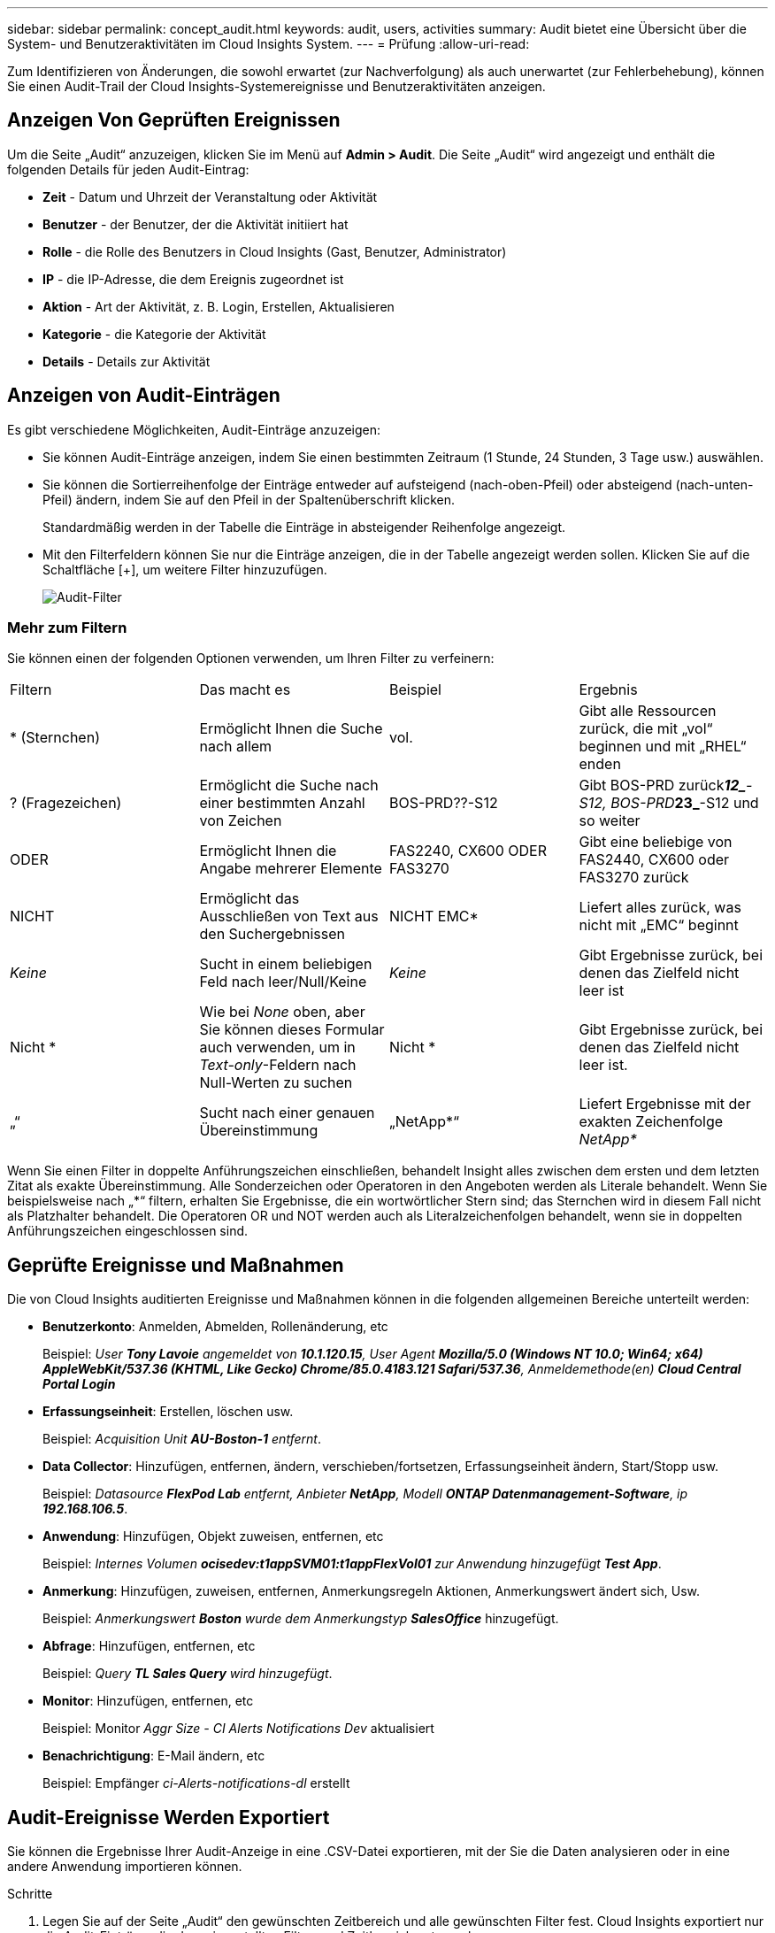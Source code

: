 ---
sidebar: sidebar 
permalink: concept_audit.html 
keywords: audit, users, activities 
summary: Audit bietet eine Übersicht über die System- und Benutzeraktivitäten im Cloud Insights System. 
---
= Prüfung
:allow-uri-read: 


[role="lead"]
Zum Identifizieren von Änderungen, die sowohl erwartet (zur Nachverfolgung) als auch unerwartet (zur Fehlerbehebung), können Sie einen Audit-Trail der Cloud Insights-Systemereignisse und Benutzeraktivitäten anzeigen.



== Anzeigen Von Geprüften Ereignissen

Um die Seite „Audit“ anzuzeigen, klicken Sie im Menü auf *Admin > Audit*. Die Seite „Audit“ wird angezeigt und enthält die folgenden Details für jeden Audit-Eintrag:

* *Zeit* - Datum und Uhrzeit der Veranstaltung oder Aktivität
* *Benutzer* - der Benutzer, der die Aktivität initiiert hat
* *Rolle* - die Rolle des Benutzers in Cloud Insights (Gast, Benutzer, Administrator)
* *IP* - die IP-Adresse, die dem Ereignis zugeordnet ist
* *Aktion* - Art der Aktivität, z. B. Login, Erstellen, Aktualisieren
* *Kategorie* - die Kategorie der Aktivität
* *Details* - Details zur Aktivität




== Anzeigen von Audit-Einträgen

Es gibt verschiedene Möglichkeiten, Audit-Einträge anzuzeigen:

* Sie können Audit-Einträge anzeigen, indem Sie einen bestimmten Zeitraum (1 Stunde, 24 Stunden, 3 Tage usw.) auswählen.
* Sie können die Sortierreihenfolge der Einträge entweder auf aufsteigend (nach-oben-Pfeil) oder absteigend (nach-unten-Pfeil) ändern, indem Sie auf den Pfeil in der Spaltenüberschrift klicken.
+
Standardmäßig werden in der Tabelle die Einträge in absteigender Reihenfolge angezeigt.

* Mit den Filterfeldern können Sie nur die Einträge anzeigen, die in der Tabelle angezeigt werden sollen. Klicken Sie auf die Schaltfläche [+], um weitere Filter hinzuzufügen.
+
image:Audit_Filters.png["Audit-Filter"]





=== Mehr zum Filtern

Sie können einen der folgenden Optionen verwenden, um Ihren Filter zu verfeinern:

|===


| Filtern | Das macht es | Beispiel | Ergebnis 


| * (Sternchen) | Ermöglicht Ihnen die Suche nach allem | vol. | Gibt alle Ressourcen zurück, die mit „vol“ beginnen und mit „RHEL“ enden 


| ? (Fragezeichen) | Ermöglicht die Suche nach einer bestimmten Anzahl von Zeichen | BOS-PRD??-S12 | Gibt BOS-PRD zurück**__12_**-S12, BOS-PRD**__23_**-S12 und so weiter 


| ODER | Ermöglicht Ihnen die Angabe mehrerer Elemente | FAS2240, CX600 ODER FAS3270 | Gibt eine beliebige von FAS2440, CX600 oder FAS3270 zurück 


| NICHT | Ermöglicht das Ausschließen von Text aus den Suchergebnissen | NICHT EMC* | Liefert alles zurück, was nicht mit „EMC“ beginnt 


| _Keine_ | Sucht in einem beliebigen Feld nach leer/Null/Keine | _Keine_ | Gibt Ergebnisse zurück, bei denen das Zielfeld nicht leer ist 


| Nicht * | Wie bei _None_ oben, aber Sie können dieses Formular auch verwenden, um in _Text-only_-Feldern nach Null-Werten zu suchen | Nicht * | Gibt Ergebnisse zurück, bei denen das Zielfeld nicht leer ist. 


| „“ | Sucht nach einer genauen Übereinstimmung | „NetApp*“ | Liefert Ergebnisse mit der exakten Zeichenfolge _NetApp*_ 
|===
Wenn Sie einen Filter in doppelte Anführungszeichen einschließen, behandelt Insight alles zwischen dem ersten und dem letzten Zitat als exakte Übereinstimmung. Alle Sonderzeichen oder Operatoren in den Angeboten werden als Literale behandelt. Wenn Sie beispielsweise nach „*“ filtern, erhalten Sie Ergebnisse, die ein wortwörtlicher Stern sind; das Sternchen wird in diesem Fall nicht als Platzhalter behandelt. Die Operatoren OR und NOT werden auch als Literalzeichenfolgen behandelt, wenn sie in doppelten Anführungszeichen eingeschlossen sind.



== Geprüfte Ereignisse und Maßnahmen

Die von Cloud Insights auditierten Ereignisse und Maßnahmen können in die folgenden allgemeinen Bereiche unterteilt werden:

* *Benutzerkonto*: Anmelden, Abmelden, Rollenänderung, etc
+
Beispiel: _User *Tony Lavoie* angemeldet von *10.1.120.15*, User Agent *Mozilla/5.0 (Windows NT 10.0; Win64; x64) AppleWebKit/537.36 (KHTML, Like Gecko) Chrome/85.0.4183.121 Safari/537.36*, Anmeldemethode(en) *Cloud Central Portal Login_*

* *Erfassungseinheit*: Erstellen, löschen usw.
+
Beispiel: _Acquisition Unit *AU-Boston-1* entfernt_.

* *Data Collector*: Hinzufügen, entfernen, ändern, verschieben/fortsetzen, Erfassungseinheit ändern, Start/Stopp usw.
+
Beispiel: _Datasource *FlexPod Lab* entfernt, Anbieter *NetApp*, Modell *ONTAP Datenmanagement-Software*, ip *192.168.106.5_*.

* *Anwendung*: Hinzufügen, Objekt zuweisen, entfernen, etc
+
Beispiel: _Internes Volumen *ocisedev:t1appSVM01:t1appFlexVol01* zur Anwendung hinzugefügt *Test App_*.

* *Anmerkung*: Hinzufügen, zuweisen, entfernen, Anmerkungsregeln Aktionen, Anmerkungswert ändert sich, Usw.
+
Beispiel: _Anmerkungswert *Boston* wurde dem Anmerkungstyp *SalesOffice_* hinzugefügt.

* *Abfrage*: Hinzufügen, entfernen, etc
+
Beispiel: _Query *TL Sales Query* wird hinzugefügt_.

* *Monitor*: Hinzufügen, entfernen, etc
+
Beispiel: Monitor _Aggr Size - CI Alerts Notifications Dev_ aktualisiert

* *Benachrichtigung*: E-Mail ändern, etc
+
Beispiel: Empfänger _ci-Alerts-notifications-dl_ erstellt





== Audit-Ereignisse Werden Exportiert

Sie können die Ergebnisse Ihrer Audit-Anzeige in eine .CSV-Datei exportieren, mit der Sie die Daten analysieren oder in eine andere Anwendung importieren können.

.Schritte
. Legen Sie auf der Seite „Audit“ den gewünschten Zeitbereich und alle gewünschten Filter fest. Cloud Insights exportiert nur die Audit-Einträge, die dem eingestellten Filter- und Zeitbereich entsprechen.
. Klicken Sie auf die Schaltfläche _Export_ image:ExportButton.png["Schaltfläche Exportieren"] Rechts oben am Tisch.


Die angezeigten Audit-Ereignisse werden in eine .CSV-Datei mit maximal 10,000 Zeilen exportiert.



== Aufbewahrung von Audit-Daten

Wie lange Cloud Insights Audit-Daten aufbewahrt, hängt von Ihrer Edition ab:

* Basic Edition: Audit-Daten werden 30 Tage lang aufbewahrt
* Standard- und Premium-Editionen: Audit-Daten werden für 1 Jahr plus 1 Tag aufbewahrt


Überwachungseinträge, die älter als die Aufbewahrungszeit sind, werden automatisch gelöscht. Es ist keine Benutzerinteraktion erforderlich.



== Fehlerbehebung

[role="lead"]
Hier finden Sie Vorschläge zur Fehlerbehebung bei Audit-Problemen.

|===


| *Problem:* | *Teste das:* 


| Ich sehe die Meldungen von Audit, die mir sagen, dass ein Monitor exportiert wurde. | Der Export einer benutzerdefinierten Monitorkonfiguration wird von NetApp Technikern üblicherweise bei der Entwicklung und dem Testen neuer Funktionen verwendet. Wenn Sie diese Meldung nicht erwarten, sollten Sie die in der geprüften Aktion genannten Maßnahmen des Benutzers oder den Support des Kontakts untersuchen. 
|===